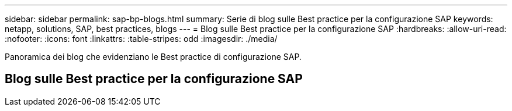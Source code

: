 ---
sidebar: sidebar 
permalink: sap-bp-blogs.html 
summary: Serie di blog sulle Best practice per la configurazione SAP 
keywords: netapp, solutions, SAP, best practices, blogs 
---
= Blog sulle Best practice per la configurazione SAP
:hardbreaks:
:allow-uri-read: 
:nofooter: 
:icons: font
:linkattrs: 
:table-stripes: odd
:imagesdir: ./media/


[role="lead"]
Panoramica dei blog che evidenziano le Best practice di configurazione SAP.



== Blog sulle Best practice per la configurazione SAP
